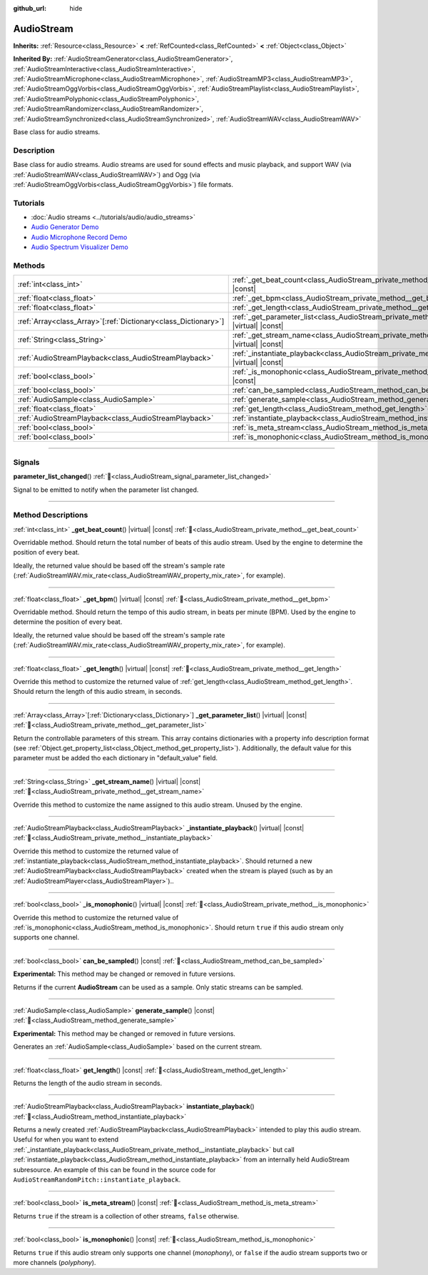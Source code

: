 :github_url: hide

.. DO NOT EDIT THIS FILE!!!
.. Generated automatically from Godot engine sources.
.. Generator: https://github.com/godotengine/godot/tree/master/doc/tools/make_rst.py.
.. XML source: https://github.com/godotengine/godot/tree/master/doc/classes/AudioStream.xml.

.. _class_AudioStream:

AudioStream
===========

**Inherits:** :ref:`Resource<class_Resource>` **<** :ref:`RefCounted<class_RefCounted>` **<** :ref:`Object<class_Object>`

**Inherited By:** :ref:`AudioStreamGenerator<class_AudioStreamGenerator>`, :ref:`AudioStreamInteractive<class_AudioStreamInteractive>`, :ref:`AudioStreamMicrophone<class_AudioStreamMicrophone>`, :ref:`AudioStreamMP3<class_AudioStreamMP3>`, :ref:`AudioStreamOggVorbis<class_AudioStreamOggVorbis>`, :ref:`AudioStreamPlaylist<class_AudioStreamPlaylist>`, :ref:`AudioStreamPolyphonic<class_AudioStreamPolyphonic>`, :ref:`AudioStreamRandomizer<class_AudioStreamRandomizer>`, :ref:`AudioStreamSynchronized<class_AudioStreamSynchronized>`, :ref:`AudioStreamWAV<class_AudioStreamWAV>`

Base class for audio streams.

.. rst-class:: classref-introduction-group

Description
-----------

Base class for audio streams. Audio streams are used for sound effects and music playback, and support WAV (via :ref:`AudioStreamWAV<class_AudioStreamWAV>`) and Ogg (via :ref:`AudioStreamOggVorbis<class_AudioStreamOggVorbis>`) file formats.

.. rst-class:: classref-introduction-group

Tutorials
---------

- :doc:`Audio streams <../tutorials/audio/audio_streams>`

- `Audio Generator Demo <https://godotengine.org/asset-library/asset/2759>`__

- `Audio Microphone Record Demo <https://godotengine.org/asset-library/asset/2760>`__

- `Audio Spectrum Visualizer Demo <https://godotengine.org/asset-library/asset/2762>`__

.. rst-class:: classref-reftable-group

Methods
-------

.. table::
   :widths: auto

   +------------------------------------------------------------------+--------------------------------------------------------------------------------------------------------------+
   | :ref:`int<class_int>`                                            | :ref:`_get_beat_count<class_AudioStream_private_method__get_beat_count>`\ (\ ) |virtual| |const|             |
   +------------------------------------------------------------------+--------------------------------------------------------------------------------------------------------------+
   | :ref:`float<class_float>`                                        | :ref:`_get_bpm<class_AudioStream_private_method__get_bpm>`\ (\ ) |virtual| |const|                           |
   +------------------------------------------------------------------+--------------------------------------------------------------------------------------------------------------+
   | :ref:`float<class_float>`                                        | :ref:`_get_length<class_AudioStream_private_method__get_length>`\ (\ ) |virtual| |const|                     |
   +------------------------------------------------------------------+--------------------------------------------------------------------------------------------------------------+
   | :ref:`Array<class_Array>`\[:ref:`Dictionary<class_Dictionary>`\] | :ref:`_get_parameter_list<class_AudioStream_private_method__get_parameter_list>`\ (\ ) |virtual| |const|     |
   +------------------------------------------------------------------+--------------------------------------------------------------------------------------------------------------+
   | :ref:`String<class_String>`                                      | :ref:`_get_stream_name<class_AudioStream_private_method__get_stream_name>`\ (\ ) |virtual| |const|           |
   +------------------------------------------------------------------+--------------------------------------------------------------------------------------------------------------+
   | :ref:`AudioStreamPlayback<class_AudioStreamPlayback>`            | :ref:`_instantiate_playback<class_AudioStream_private_method__instantiate_playback>`\ (\ ) |virtual| |const| |
   +------------------------------------------------------------------+--------------------------------------------------------------------------------------------------------------+
   | :ref:`bool<class_bool>`                                          | :ref:`_is_monophonic<class_AudioStream_private_method__is_monophonic>`\ (\ ) |virtual| |const|               |
   +------------------------------------------------------------------+--------------------------------------------------------------------------------------------------------------+
   | :ref:`bool<class_bool>`                                          | :ref:`can_be_sampled<class_AudioStream_method_can_be_sampled>`\ (\ ) |const|                                 |
   +------------------------------------------------------------------+--------------------------------------------------------------------------------------------------------------+
   | :ref:`AudioSample<class_AudioSample>`                            | :ref:`generate_sample<class_AudioStream_method_generate_sample>`\ (\ ) |const|                               |
   +------------------------------------------------------------------+--------------------------------------------------------------------------------------------------------------+
   | :ref:`float<class_float>`                                        | :ref:`get_length<class_AudioStream_method_get_length>`\ (\ ) |const|                                         |
   +------------------------------------------------------------------+--------------------------------------------------------------------------------------------------------------+
   | :ref:`AudioStreamPlayback<class_AudioStreamPlayback>`            | :ref:`instantiate_playback<class_AudioStream_method_instantiate_playback>`\ (\ )                             |
   +------------------------------------------------------------------+--------------------------------------------------------------------------------------------------------------+
   | :ref:`bool<class_bool>`                                          | :ref:`is_meta_stream<class_AudioStream_method_is_meta_stream>`\ (\ ) |const|                                 |
   +------------------------------------------------------------------+--------------------------------------------------------------------------------------------------------------+
   | :ref:`bool<class_bool>`                                          | :ref:`is_monophonic<class_AudioStream_method_is_monophonic>`\ (\ ) |const|                                   |
   +------------------------------------------------------------------+--------------------------------------------------------------------------------------------------------------+

.. rst-class:: classref-section-separator

----

.. rst-class:: classref-descriptions-group

Signals
-------

.. _class_AudioStream_signal_parameter_list_changed:

.. rst-class:: classref-signal

**parameter_list_changed**\ (\ ) :ref:`🔗<class_AudioStream_signal_parameter_list_changed>`

Signal to be emitted to notify when the parameter list changed.

.. rst-class:: classref-section-separator

----

.. rst-class:: classref-descriptions-group

Method Descriptions
-------------------

.. _class_AudioStream_private_method__get_beat_count:

.. rst-class:: classref-method

:ref:`int<class_int>` **_get_beat_count**\ (\ ) |virtual| |const| :ref:`🔗<class_AudioStream_private_method__get_beat_count>`

Overridable method. Should return the total number of beats of this audio stream. Used by the engine to determine the position of every beat.

Ideally, the returned value should be based off the stream's sample rate (:ref:`AudioStreamWAV.mix_rate<class_AudioStreamWAV_property_mix_rate>`, for example).

.. rst-class:: classref-item-separator

----

.. _class_AudioStream_private_method__get_bpm:

.. rst-class:: classref-method

:ref:`float<class_float>` **_get_bpm**\ (\ ) |virtual| |const| :ref:`🔗<class_AudioStream_private_method__get_bpm>`

Overridable method. Should return the tempo of this audio stream, in beats per minute (BPM). Used by the engine to determine the position of every beat.

Ideally, the returned value should be based off the stream's sample rate (:ref:`AudioStreamWAV.mix_rate<class_AudioStreamWAV_property_mix_rate>`, for example).

.. rst-class:: classref-item-separator

----

.. _class_AudioStream_private_method__get_length:

.. rst-class:: classref-method

:ref:`float<class_float>` **_get_length**\ (\ ) |virtual| |const| :ref:`🔗<class_AudioStream_private_method__get_length>`

Override this method to customize the returned value of :ref:`get_length<class_AudioStream_method_get_length>`. Should return the length of this audio stream, in seconds.

.. rst-class:: classref-item-separator

----

.. _class_AudioStream_private_method__get_parameter_list:

.. rst-class:: classref-method

:ref:`Array<class_Array>`\[:ref:`Dictionary<class_Dictionary>`\] **_get_parameter_list**\ (\ ) |virtual| |const| :ref:`🔗<class_AudioStream_private_method__get_parameter_list>`

Return the controllable parameters of this stream. This array contains dictionaries with a property info description format (see :ref:`Object.get_property_list<class_Object_method_get_property_list>`). Additionally, the default value for this parameter must be added tho each dictionary in "default_value" field.

.. rst-class:: classref-item-separator

----

.. _class_AudioStream_private_method__get_stream_name:

.. rst-class:: classref-method

:ref:`String<class_String>` **_get_stream_name**\ (\ ) |virtual| |const| :ref:`🔗<class_AudioStream_private_method__get_stream_name>`

Override this method to customize the name assigned to this audio stream. Unused by the engine.

.. rst-class:: classref-item-separator

----

.. _class_AudioStream_private_method__instantiate_playback:

.. rst-class:: classref-method

:ref:`AudioStreamPlayback<class_AudioStreamPlayback>` **_instantiate_playback**\ (\ ) |virtual| |const| :ref:`🔗<class_AudioStream_private_method__instantiate_playback>`

Override this method to customize the returned value of :ref:`instantiate_playback<class_AudioStream_method_instantiate_playback>`. Should returned a new :ref:`AudioStreamPlayback<class_AudioStreamPlayback>` created when the stream is played (such as by an :ref:`AudioStreamPlayer<class_AudioStreamPlayer>`)..

.. rst-class:: classref-item-separator

----

.. _class_AudioStream_private_method__is_monophonic:

.. rst-class:: classref-method

:ref:`bool<class_bool>` **_is_monophonic**\ (\ ) |virtual| |const| :ref:`🔗<class_AudioStream_private_method__is_monophonic>`

Override this method to customize the returned value of :ref:`is_monophonic<class_AudioStream_method_is_monophonic>`. Should return ``true`` if this audio stream only supports one channel.

.. rst-class:: classref-item-separator

----

.. _class_AudioStream_method_can_be_sampled:

.. rst-class:: classref-method

:ref:`bool<class_bool>` **can_be_sampled**\ (\ ) |const| :ref:`🔗<class_AudioStream_method_can_be_sampled>`

**Experimental:** This method may be changed or removed in future versions.

Returns if the current **AudioStream** can be used as a sample. Only static streams can be sampled.

.. rst-class:: classref-item-separator

----

.. _class_AudioStream_method_generate_sample:

.. rst-class:: classref-method

:ref:`AudioSample<class_AudioSample>` **generate_sample**\ (\ ) |const| :ref:`🔗<class_AudioStream_method_generate_sample>`

**Experimental:** This method may be changed or removed in future versions.

Generates an :ref:`AudioSample<class_AudioSample>` based on the current stream.

.. rst-class:: classref-item-separator

----

.. _class_AudioStream_method_get_length:

.. rst-class:: classref-method

:ref:`float<class_float>` **get_length**\ (\ ) |const| :ref:`🔗<class_AudioStream_method_get_length>`

Returns the length of the audio stream in seconds.

.. rst-class:: classref-item-separator

----

.. _class_AudioStream_method_instantiate_playback:

.. rst-class:: classref-method

:ref:`AudioStreamPlayback<class_AudioStreamPlayback>` **instantiate_playback**\ (\ ) :ref:`🔗<class_AudioStream_method_instantiate_playback>`

Returns a newly created :ref:`AudioStreamPlayback<class_AudioStreamPlayback>` intended to play this audio stream. Useful for when you want to extend :ref:`_instantiate_playback<class_AudioStream_private_method__instantiate_playback>` but call :ref:`instantiate_playback<class_AudioStream_method_instantiate_playback>` from an internally held AudioStream subresource. An example of this can be found in the source code for ``AudioStreamRandomPitch::instantiate_playback``.

.. rst-class:: classref-item-separator

----

.. _class_AudioStream_method_is_meta_stream:

.. rst-class:: classref-method

:ref:`bool<class_bool>` **is_meta_stream**\ (\ ) |const| :ref:`🔗<class_AudioStream_method_is_meta_stream>`

Returns ``true`` if the stream is a collection of other streams, ``false`` otherwise.

.. rst-class:: classref-item-separator

----

.. _class_AudioStream_method_is_monophonic:

.. rst-class:: classref-method

:ref:`bool<class_bool>` **is_monophonic**\ (\ ) |const| :ref:`🔗<class_AudioStream_method_is_monophonic>`

Returns ``true`` if this audio stream only supports one channel (*monophony*), or ``false`` if the audio stream supports two or more channels (*polyphony*).

.. |virtual| replace:: :abbr:`virtual (This method should typically be overridden by the user to have any effect.)`
.. |const| replace:: :abbr:`const (This method has no side effects. It doesn't modify any of the instance's member variables.)`
.. |vararg| replace:: :abbr:`vararg (This method accepts any number of arguments after the ones described here.)`
.. |constructor| replace:: :abbr:`constructor (This method is used to construct a type.)`
.. |static| replace:: :abbr:`static (This method doesn't need an instance to be called, so it can be called directly using the class name.)`
.. |operator| replace:: :abbr:`operator (This method describes a valid operator to use with this type as left-hand operand.)`
.. |bitfield| replace:: :abbr:`BitField (This value is an integer composed as a bitmask of the following flags.)`
.. |void| replace:: :abbr:`void (No return value.)`
